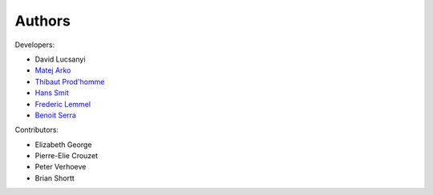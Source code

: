 Authors
============

Developers:

* David Lucsanyi
* `Matej Arko <matej.arko@esa.int>`_
* `Thibaut Prod'homme <thibaut.prodhomme@esa.int>`_
* `Hans Smit <hans.smit@esa.int>`_
* `Frederic Lemmel <frederic.lemmel@esa.int>`_
* `Benoit Serra <benoit.serra@eso.org>`_

Contributors:

* Elizabeth George
* Pierre-Elie Crouzet
* Peter Verhoeve
* Brian Shortt
